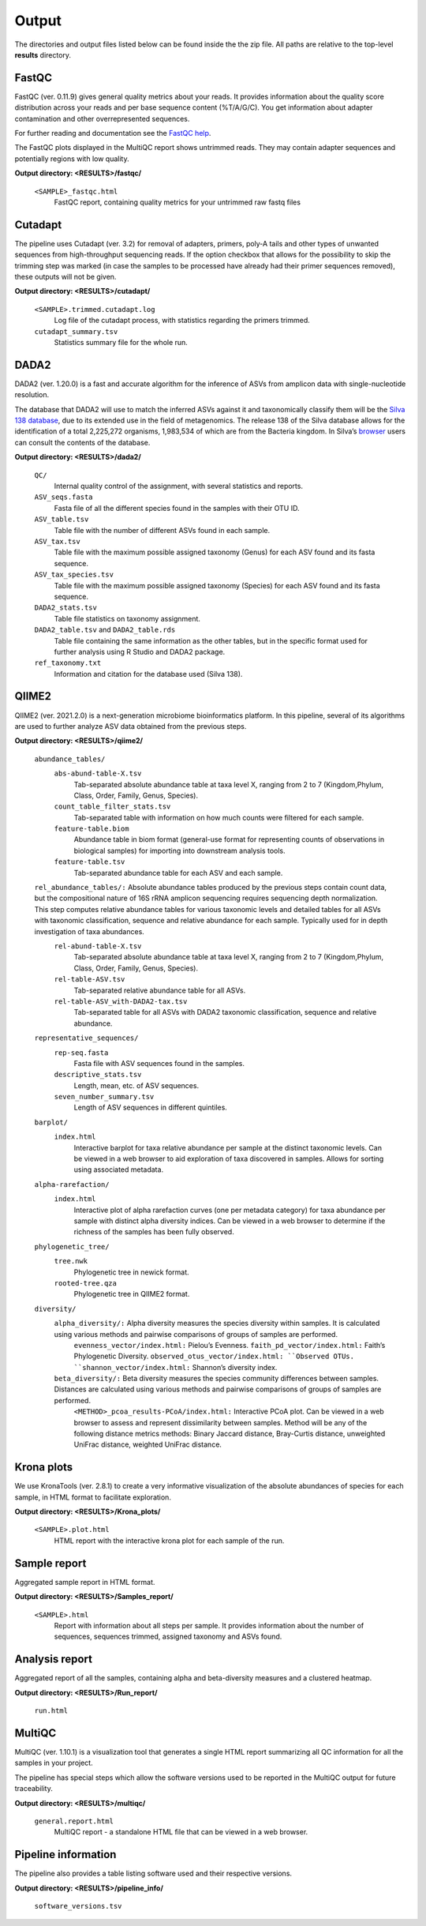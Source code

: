 Output
========

The directories and output files listed below can be found inside the the zip file. All paths are relative to the top-level **results** directory.

FastQC
++++++++++++++

FastQC (ver. 0.11.9) gives general quality metrics about your reads. It provides information about the quality score distribution across your reads and per base sequence content (%T/A/G/C). You get information about adapter contamination and other overrepresented sequences.

For further reading and documentation see the `FastQC help <https://www.bioinformatics.babraham.ac.uk/projects/fastqc/Help/>`_.

The FastQC plots displayed in the MultiQC report shows untrimmed reads. They may contain adapter sequences and potentially regions with low quality. 

**Output directory:  <RESULTS>/fastqc/**

    ``<SAMPLE>_fastqc.html``
        FastQC report, containing quality metrics for your untrimmed raw fastq files

Cutadapt
++++++++++++++
The pipeline uses Cutadapt (ver. 3.2) for removal of adapters, primers, poly-A tails and other types of unwanted sequences from high-throughput sequencing reads. If the option checkbox that allows for the possibility to skip the trimming step was marked (in case the samples to be processed have already had their primer sequences removed), these outputs will not be given.

**Output directory: <RESULTS>/cutadapt/**

    ``<SAMPLE>.trimmed.cutadapt.log``
        Log file of the cutadapt process, with statistics regarding the primers trimmed.
    ``cutadapt_summary.tsv``
        Statistics summary file for the whole run.

DADA2
++++++++++++++

DADA2 (ver. 1.20.0) is a fast and accurate algorithm for the inference of ASVs from amplicon data with single-nucleotide resolution.

The database that DADA2 will use to match the inferred ASVs against it and taxonomically classify them will be the `Silva 138 database <https://www.arb-silva.de/documentation/release-138/>`_, due to its extended use in the field of metagenomics. The release 138 of the Silva database allows for the identification of a total 2,225,272 organisms, 1,983,534 of which are from the Bacteria kingdom. In Silva’s `browser <https://www.arb-silva.de/browser/>`_ users can consult the contents of the database.

**Output directory: <RESULTS>/dada2/**

    ``QC/``
        Internal quality control of the assignment, with several statistics and reports.
    ``ASV_seqs.fasta``
        Fasta file of all the different species found in the samples with their OTU ID.
    ``ASV_table.tsv``
        Table file with the number of different ASVs found in each sample.
    ``ASV_tax.tsv``
        Table file with the maximum possible assigned taxonomy (Genus) for each ASV found and its fasta sequence.
    ``ASV_tax_species.tsv``
        Table file with the maximum possible assigned taxonomy (Species) for each ASV found and its fasta sequence.
    ``DADA2_stats.tsv``
        Table file statistics on taxonomy assignment.
    ``DADA2_table.tsv`` and ``DADA2_table.rds``
        Table file containing the same information as the other tables, but in the specific format used for further analysis using R Studio and DADA2 package.
    ``ref_taxonomy.txt``
        Information and citation for the database used (Silva 138).

QIIME2
++++++++++++++
QIIME2 (ver. 2021.2.0) is a next-generation microbiome bioinformatics platform. In this pipeline, several of its algorithms are used to further analyze ASV data obtained from the previous steps.

**Output directory: <RESULTS>/qiime2/**

    ``abundance_tables/``
        ``abs-abund-table-X.tsv``
            Tab-separated absolute abundance table at taxa level X, ranging from 2 to 7 (Kingdom,Phylum, Class, Order, Family, Genus, Species).
        ``count_table_filter_stats.tsv``
            Tab-separated table with information on how much counts were filtered for each sample.
        ``feature-table.biom``
            Abundance table in biom format (general-use format for representing counts of observations in biological samples) for importing into downstream analysis tools.
        ``feature-table.tsv``
            Tab-separated abundance table for each ASV and each sample.
    ``rel_abundance_tables/:`` Absolute abundance tables produced by the previous steps contain count data, but the compositional nature of 16S rRNA amplicon sequencing requires sequencing depth normalization. This step computes relative abundance tables for various taxonomic levels and detailed tables for all ASVs with taxonomic classification, sequence and relative abundance for each sample. Typically used for in depth investigation of taxa abundances.
        ``rel-abund-table-X.tsv``
            Tab-separated absolute abundance table at taxa level X, ranging from 2 to 7 (Kingdom,Phylum, Class, Order, Family, Genus, Species).
        ``rel-table-ASV.tsv``
            Tab-separated relative abundance table for all ASVs.
        ``rel-table-ASV_with-DADA2-tax.tsv``
            Tab-separated table for all ASVs with DADA2 taxonomic classification, sequence and relative abundance.
    ``representative_sequences/``
        ``rep-seq.fasta``
            Fasta file with ASV sequences found in the samples.
        ``descriptive_stats.tsv``
            Length, mean, etc. of ASV sequences.
        ``seven_number_summary.tsv``
            Length of ASV sequences in different quintiles.
    ``barplot/``
        ``index.html``
            Interactive barplot for taxa relative abundance per sample at the distinct taxonomic levels. Can be viewed in a web browser to aid exploration of taxa discovered in samples. Allows for sorting using associated metadata.
    ``alpha-rarefaction/``
        ``index.html``
            Interactive plot of alpha rarefaction curves (one per metadata category) for taxa abundance per sample with distinct alpha diversity indices. Can be viewed in a web browser to determine if the richness of the samples has been fully observed.
    ``phylogenetic_tree/``
        ``tree.nwk``
            Phylogenetic tree in newick format.
        ``rooted-tree.qza``
            Phylogenetic tree in QIIME2 format.
    ``diversity/``
        ``alpha_diversity/:`` Alpha diversity measures the species diversity within samples. It is calculated using various methods and pairwise comparisons of groups of samples are performed.
            ``evenness_vector/index.html:`` Pielou’s Evenness.
            ``faith_pd_vector/index.html:`` Faith’s Phylogenetic Diversity.
            ``observed_otus_vector/index.html: ``Observed OTUs.
            ``shannon_vector/index.html:`` Shannon’s diversity index.
        ``beta_diversity/:`` Beta diversity measures the species community differences between samples. Distances are calculated using various methods and pairwise comparisons of groups of samples are performed.
            ``<METHOD>_pcoa_results-PCoA/index.html:`` Interactive PCoA plot. Can be viewed in a web browser to assess and represent dissimilarity between samples. Method will be any of the following distance metrics methods: Binary Jaccard distance, Bray-Curtis distance, unweighted UniFrac distance, weighted UniFrac distance.

Krona plots
++++++++++++++
We use KronaTools (ver. 2.8.1) to create a very informative visualization of the absolute abundances of species for each sample, in HTML format to facilitate exploration.

**Output directory: <RESULTS>/Krona_plots/**

    ``<SAMPLE>.plot.html``
        HTML report with the interactive krona plot for each sample of the run.

Sample report
++++++++++++++++

Aggregated sample report in HTML format.

**Output directory: <RESULTS>/Samples_report/**

    ``<SAMPLE>.html``
        Report with information about all steps per sample. It provides information about the number of sequences, sequences trimmed, assigned taxonomy and ASVs found.

Analysis report
++++++++++++++++++
Aggregated report of all the samples, containing alpha and beta-diversity measures and a clustered heatmap.

**Output directory: <RESULTS>/Run_report/**

    ``run.html``

MultiQC
++++++++++++++
MultiQC (ver. 1.10.1) is a visualization tool that generates a single HTML report summarizing all QC information for all the samples in your project.

The pipeline has special steps which allow the software versions used to be reported in the MultiQC output for future traceability.

**Output directory: <RESULTS>/multiqc/**

    ``general.report.html``
        MultiQC report - a standalone HTML file that can be viewed in a web browser.

Pipeline information
++++++++++++++++++++++
The pipeline also provides a table listing software used and their respective versions.

**Output directory: <RESULTS>/pipeline_info/**

    ``software_versions.tsv``